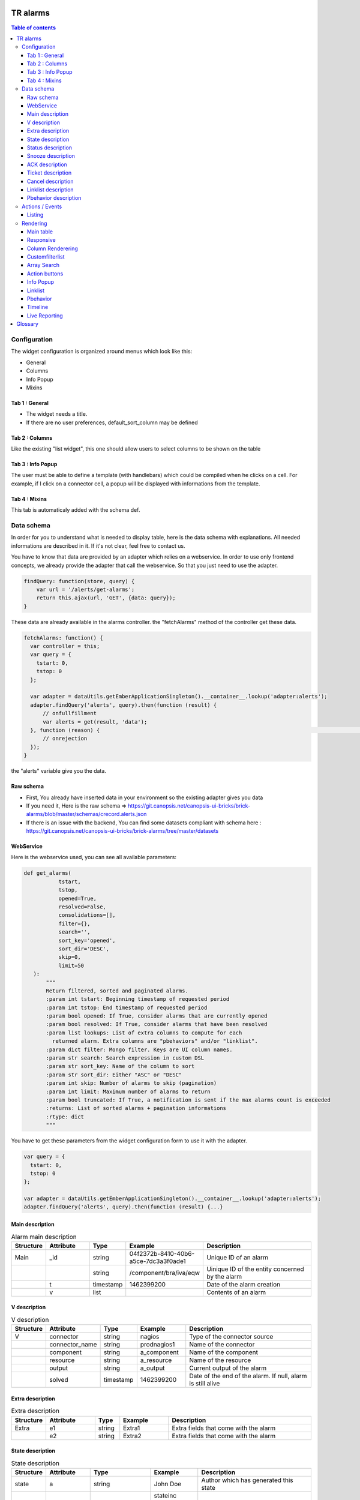 TR alarms
---------

.. contents:: Table of contents


Configuration
=============

The widget configuration is organized around menus which look like this:

* General
* Columns
* Info Popup
* Mixins

.. image:: https://git.canopsis.net/canopsis-ui-bricks/brick-alarms/blob/master/doc/screenshots/conf_tab_alarms.png


Tab 1 : General
^^^^^^^^^^^^^^^

* The widget needs a title.
* If there are no user preferences, default_sort_column may be defined


Tab 2 : Columns
^^^^^^^^^^^^^^^

Like the existing "list widget", this one should allow users to select columns to be shown on the table

.. image:: https://git.canopsis.net/canopsis-ui-bricks/brick-alarms/blob/master/doc/screenshots/conf_columns.png


Tab 3 : Info Popup
^^^^^^^^^^^^^^^^^^

The user must be able to define a template (with handlebars) which could be compiled when he clicks on a cell.
For example, if I click on a connector cell, a popup will be displayed with informations from the template.


Tab 4 : Mixins
^^^^^^^^^^^^^^

This tab is automaticaly added with the schema def.


Data schema
===========

In order for you to understand what is needed to display table, here is the data schema with explanations.
All needed informations are described in it. If it's not clear, feel free to contact us.

You have to know that data are provided by an adapter which relies on a webservice.
In order to use only frontend concepts, we already provide the adapter that call the webservice. So that you just need to use the adapter.


.. code-block::

  findQuery: function(store, query) {
      var url = '/alerts/get-alarms';
      return this.ajax(url, 'GET', {data: query});
  }

These data are already available in the alarms controller. the "fetchAlarms" method of the controller get these data.

.. code-block::

  fetchAlarms: function() {
    var controller = this;
    var query = {
      tstart: 0,
      tstop: 0
    };

    var adapter = dataUtils.getEmberApplicationSingleton().__container__.lookup('adapter:alerts');
    adapter.findQuery('alerts', query).then(function (result) {
        // onfullfillment
        var alerts = get(result, 'data');
    }, function (reason) {                                                                                                                     console.error('ERROR in the adapter: ', reason);
        // onrejection
    });
  }

the "alerts" variable give you the data.


Raw schema
^^^^^^^^^^

* First, You already have inserted data in your environment so the existing adapter gives you data
* If you need it, Here is the raw schema => https://git.canopsis.net/canopsis-ui-bricks/brick-alarms/blob/master/schemas/crecord.alerts.json
* If there is an issue with the backend, You can find some datasets compliant with schema here : https://git.canopsis.net/canopsis-ui-bricks/brick-alarms/tree/master/datasets

WebService
^^^^^^^^^^

Here is the webservice used, you can see all available parameters:

.. code-block::

  def get_alarms(
             tstart,
             tstop,
             opened=True,
             resolved=False,
             consolidations=[],
             filter={},
             search='',
             sort_key='opened',
             sort_dir='DESC',
             skip=0,
             limit=50
     ):
         """
         Return filtered, sorted and paginated alarms.
         :param int tstart: Beginning timestamp of requested period
         :param int tstop: End timestamp of requested period
         :param bool opened: If True, consider alarms that are currently opened
         :param bool resolved: If True, consider alarms that have been resolved
         :param list lookups: List of extra columns to compute for each
           returned alarm. Extra columns are "pbehaviors" and/or "linklist".
         :param dict filter: Mongo filter. Keys are UI column names.
         :param str search: Search expression in custom DSL
         :param str sort_key: Name of the column to sort
         :param str sort_dir: Either "ASC" or "DESC"
         :param int skip: Number of alarms to skip (pagination)
         :param int limit: Maximum number of alarms to return
         :param bool truncated: If True, a notification is sent if the max alarms count is exceeded
         :returns: List of sorted alarms + pagination informations
         :rtype: dict
         """

You have to get these parameters from the widget configuration form to use it with the adapter.

.. code-block::

  var query = {
    tstart: 0,
    tstop: 0
  };

  var adapter = dataUtils.getEmberApplicationSingleton().__container__.lookup('adapter:alerts');
  adapter.findQuery('alerts', query).then(function (result) {...}

Main description
^^^^^^^^^^^^^^^^

.. csv-table:: Alarm main description
   :header: "Structure", "Attribute", "Type", "Example", "Description"
   :widths: 5, 10, 5, 10, 30

   "Main", "_id", "string", "04f2372b-8410-40b6-a5ce-7dc3a3f0ade1", "Unique ID of an alarm"
   "", "", "string", "/component/bra/iva/eqw", "Uinique ID of the entity concerned by the alarm"
   "", "t", "timestamp", "1462399200", "Date of the alarm creation"
   "", "v", "list", "", "Contents of an alarm"


V description
^^^^^^^^^^^^^

.. csv-table:: V description
   :header: "Structure", "Attribute", "Type", "Example", "Description"
   :widths: 5, 10, 5, 10, 30

   "V", "connector", "string", "nagios", "Type of the connector source"
   "", "connector_name", "string", "prodnagios1", "Name of the connector"
   "", "component", "string", "a_component", "Name of the component"
   "", "resource", "string", "a_resource", "Name of the resource"
   "", "output", "string", "a_output", "Current output of the alarm"
   "", "solved", "timestamp", "1462399200", "Date of the end of the alarm. If null, alarm is still alive"

Extra description
^^^^^^^^^^^^^^^^^

.. csv-table:: Extra description
   :header: "Structure", "Attribute", "Type", "Example", "Description"
   :widths: 5, 10, 5, 10, 30

   "Extra", "e1", "string", "Extra1", "Extra fields that come with the alarm"
   "", "e2", "string", "Extra2", "Extra fields that come with the alarm"


State description
^^^^^^^^^^^^^^^^^

.. csv-table:: State description
   :header: "Structure", "Attribute", "Type", "Example", "Description"
   :widths: 5, 10, 5, 10, 30

   "state", "a", "string", "John Doe", "Author which has generated this state"
   "", "_t", "string", "stateinc statedec changestate", "Type of the step"
   "", "m", "string", "Resource 9 in state 0", "Message that comes with the state"
   "", "t", "number/timestamp", "1476673252", "Timestamp of the state"
   "", "val", "number [0-3]", "0", "Value of state"


Status description
^^^^^^^^^^^^^^^^^^

.. csv-table:: Status description
   :header: "Structure", "Attribute", "Type", "Example", "Description"
   :widths: 5, 10, 5, 10, 30

   "status", "a", "string", "John Doe", "Author which has generated this status"
   "", "_t", "string", "statusinc statusdec changestatus", "Type of the step"
   "", "m", "string", "Component 10 in status 3", "Message that comes with the status"
   "", "t", "number/timestamp", "1476673252", "Timestamp of the status"
   "", "val", "number [0-3]", "0", "Value of status"


Snooze description
^^^^^^^^^^^^^^^^^^

.. csv-table:: Snooze description
   :header: "Structure", "Attribute", "Type", "Example", "Description"
   :widths: 5, 10, 5, 10, 30

   "snooze", "a", "string", "John Doe", "Author which has generated this snooze"
   "", "_t", "string", "snooze", "Type of the step"
   "", "m", "string", "Resource 9 is snoozed for 600s", "Message that comes with the snooze"
   "", "t", "number/timestamp", "1476654503", "Timestamp of the snooze (begining)"
   "", "val", "number/timestamp", "1476655103", "Timestamp of the end of snooze"

ACK description
^^^^^^^^^^^^^^^

.. csv-table:: ACK description
   :header: "Structure", "Attribute", "Type", "Example", "Description"
   :widths: 5, 10, 5, 10, 30

   "ack", "a", "string", "John Doe", "Author which has generated this ack"
   "", "_t", "string", "ack", "Type of the step"
   "", "m", "string", "ack from MMA", "Message that comes with the ack"
   "", "t", "number/timestamp", "1476654503", "Timestamp of the ack"
   "", "val", "string", "null", "N/A"

Ticket description
^^^^^^^^^^^^^^^^^^

.. csv-table:: Tikcet description
   :header: "Structure", "Attribute", "Type", "Example", "Description"
   :widths: 5, 10, 5, 10, 30

   "ticket", "a", "string", "John Doe", "Author which has generated this ticket"
   "", "_t", "string", "declareticket", "Type of the step"
   "", "m", "string", "ticket from MMA", "Message that comes with the ticket"
   "", "t", "number/timestamp", "1476654503", "Timestamp of the ticket"
   "", "val", "string", "null", "N/A"


Cancel description
^^^^^^^^^^^^^^^^^^

.. csv-table:: Cancel description
   :header: "Structure", "Attribute", "Type", "Example", "Description"
   :widths: 5, 10, 5, 10, 30

   "cancel", "a", "string", "John Doe", "Author which has cancelled the alarm"
   "", "_t", "string", "cancel", "Type of the step"
   "", "m", "string", "alarm was cancelled from MMA", "Message that comes with the cancel action"
   "", "t", "number/timestamp", "1476654503", "Timestamp of the cancel"
   "", "val", "string", "null", "N/A"


Linklist description
^^^^^^^^^^^^^^^^^^^^

.. csv-table:: Linklist description
   :header: "Structure", "Attribute", "Type", "Example", "Description"
   :widths: 5, 10, 5, 10, 30

   "linklist", "url", "string", "http://urltoticket.local/?id=entity_id", "Url associated to a label"
   "", "label", "string", "Ticket", "Label associated to an url"


Linklist is a list of urls associated to the entity.
Links must appear in the modal like potentialy any other variables but with special helper.

The goal is to let the user access a handlebar for the renderer

 {{ linklist category="procedure" }}

Must return something like

 foreach linklist with category = "procedure"

 <a href="http://urloflinklist">labeloflinklist</a><br>


Pbehavior description
^^^^^^^^^^^^^^^^^^^^^

.. csv-table:: Pbehavior description
   :header: "Structure", "Attribute", "Type", "Example", "Description"
   :widths: 5, 10, 5, 10, 30

   "pbehavior", "behavior", "string", "maintenance pause", "Name of the behavior"
   "", "isActive", "boolean", "True False", "Is the pbehavior active ?"
   "", "dtstart", "number/timestamp", "1476705600", "Timestamp of the begin of pbehavior"
   "", "dtstop", "number/timestamp", "1476706600", "Timestamp of the end of pbehavior"
   "", "rrule", "structure attr1 : string, attr2 : string", "text=Every Week, rule='FREQ=WEEKLY'", "Reccurent rule of the behavior"



Actions / Events
================

In the widget, users may be able to execute actions.
In the Canopsis world, actions are performed via sending messages to a AMQP bus.

Listing
^^^^^^^

Here is a list of actions that need to be handled by the widget :

.. csv-table:: Actions description
   :header: "Action", "Type", "Goal", "Attrs description"
   :widths: 5, 5, 15, 30

   "confirm", "changestate", "Change criticity of an alarm", "See `Schema <https://git.canopsis.net/canopsis/canopsis/blob/develop/sources/python/alerts/etc/schema.d/cevent.changestate.json>`_. "
   "invalidate", "changestate", "Change criticity of an alarm", "See `Schema <https://git.canopsis.net/canopsis/canopsis/blob/develop/sources/python/alerts/etc/schema.d/cevent.changestate.json>`_. "
   "pause", "pbehavior", "Change criticity of an alarm", "{}"
   "declareticket", "declareticket", "Call a API/email of an external tool to create a ticket", "See `Schema <https://git.canopsis.net/canopsis/canopsis/blob/develop/sources/python/alerts/etc/schema.d/cevent.declareticket.json>`_. "
   "assocticket", "assocticket", "Add a ticket number into Canopsis", "See `Schema <https://git.canopsis.net/canopsis/canopsis/blob/develop/sources/python/alerts/etc/schema.d/cevent.assocticket.json>`_. "


Rendering
=========

Main table
^^^^^^^^^^

* The main table must respect adminlte standards  https://almsaeedstudio.com/themes/AdminLTE/pages/tables/simple.html

.. image:: https://git.canopsis.net/canopsis-ui-bricks/brick-alarms/blob/master/doc/screenshots/general_render.png


* It must be responsive (big screen, desktop, mobile)
* 50 tr must be shown in 1 second, not more.
* Pagination (done by the backend)
* Sort (done by the backend)


Responsive
^^^^^^^^^^

As the widget is a table, the responsive feature can take args to perform.
The user must be able to specify columns that can be not printed if display does not permit it.
In the widget configuration, user must be able to select these columns.


.. image:: https://git.canopsis.net/canopsis-ui-bricks/brick-alarms/blob/master/doc/screenshots/responsive_list.png

Column Renderering
^^^^^^^^^^^^^^^^^^

The user must be able to select columns and order he wants to show on the main table within the widget configuration form.

Some data have to be shown with a renderer.
For example, a timestamp must use a special timestamp renderer.
The mapping between data and renderer is done via the schema.


.. code-block::

 "opened": {
       "stored_name": "t",
       "role" : "timestamp"
     },

With these informations, you know that you have to call the renderer below

.. code-block::

 $ cat uibase/src/renderers/renderer-timestamp.hbs
 {{!*
  * @renderer timestamp
 }}
 {{#unless attr.options.hideDate}}
     <div>{{timestamp value attr}}</div>
 {{/unless}}
 {{#if attr.options.canDisplayAgo}}
     <small class="text-muted">
         <span class="glyphicon glyphicon-time"></span>
         {{timeSince value}}
     </small>
 {{/if}}

If there is no role associated with the attribute, you have to render value as string.

Customfilterlist
^^^^^^^^^^^^^^^^

In the widget, users must be able to set data filters.

This is done by using a lib called **querybuilder**.
The library is already included in Canopsis.
Filters are formatted as mongodb filters.

.. image:: https://git.canopsis.net/canopsis-ui-bricks/brick-alarms/blob/master/doc/screenshots/customfilterlist.png

Generated filters must be forwarded as webservice parameters.

These kind of filters are set by the user with the customfilterlist mixin.
This mixin is integrated to your widget and you can use its code to get filter and call adapter with it.

Please have a look to the related mixin to see how to get the filter set by the user:
https://git.canopsis.net/canopsis/canopsis-webcore/blob/master/src/canopsis/uibase/src/mixins/customfilterlist.js

Array Search
^^^^^^^^^^^^

The widget must show an input to make searches

.. image:: https://git.canopsis.net/canopsis-ui-bricks/brick-alarms/blob/master/doc/screenshots/search.png

A dsl is provided by the backend to perform searches.
You can find it here : https://git.canopsis.net/canopsis/canopsis/blob/develop/sources/python/alerts/etc/alerts/search/grammar.bnf

Finally, you can find some general informations about searches here : https://git.canopsis.net/canopsis/canopsis/blob/develop/doc/sakura/FR/fr__alarms_tray.rst#search-dsl

Before sending a query to the default route, you need to validate the expression provided by users.
Once it is validated, you can perform search by using the default route.
If it's not validated, you must inform the user of that. A message telling about the wrong expression.

As with the first route, this one is also provided with an adapter: 'alertexpression' that return true or false if the expression is valid or not.

.. code-block::

  valideExpression: function () {
    var controller = this;

    var query = {
      expression: 'a=1'
    };

    var adapter = dataUtils.getEmberApplicationSingleton().__container__.lookup('adapter:alertexpression');
    adapter.findQuery('alertexpression', query).then(function (result) {
          // onfullfillment
          var result = get(result, 'data');
          console.error('alertexpression result', result);
    }, function (reason) {
          // onrejection
          console.error('ERROR in the adapter: ', reason);
    });
  }

Action buttons
^^^^^^^^^^^^^^

In the widget, a column must be dedicated to user actions.

In the widget configuration form, there must be a checkbox to do such a thing.
Actions are shown only if the user is authorized to. Don't forget to include this constraint.

Here are available actions :

* ACK / FastACK / UnACK  (glyphicon-saved / glyphicon-ok / glyphicon-ban-circle)
* Declareticket (fa-ticket)
* Assocticket (fa-thumb-tack)
* Cancel alarm (glyphicon-trash)
* Change criticity (fa-exclamation-triangle)
* Restore Alarm (glyphicon-share-alt)
* Snooze alarm (fa-clock-o)

Each action is associated with a font/icon

Executing an action is the same thing as sending an event.

Action forms must be picked from the actual "list widget".
For example, ACK form look like this :

.. image:: https://git.canopsis.net/canopsis-ui-bricks/brick-alarms/blob/master/doc/screenshots/ackform.png


Massive actions can be performed too by seclecting multiple alarms


.. image:: https://git.canopsis.net/canopsis-ui-bricks/brick-alarms/blob/master/doc/screenshots/massiveactions.png

To do these actions, a mixin is already done here: https://git.canopsis.net/canopsis/canopsis-webcore/blob/master/src/canopsis/monitoring/src/mixins/sendevent.js
Do not hesitate to entirely use it (integrate to your widget) in order to use the same methods.

**Rules that apply to actions**

* Except **snooze action**, all actions apply to acked alarms
* **Restore Alarm** apply to Cancelled alarms


Info Popup
^^^^^^^^^^

When set, a popup can be displayed by clicking in a cell.
Popup results from a template compilation which can be defined by the user.

The user must be able to set multiple infopopup on multiple columns.

.. image:: https://git.canopsis.net/canopsis-ui-bricks/brick-alarms/blob/master/doc/screenshots/recordinfopopup.png


Linklist
^^^^^^^^

As said before, linklists are links with categories that are attached to an entity.
The widget has to display it like on screenshots


.. image:: https://git.canopsis.net/canopsis-ui-bricks/brick-alarms/blob/master/doc/screenshots/linklistrender.png


Pbehavior
^^^^^^^^^

The widget must be able to display pbehaviors if there is some.
Pick an icon from library and make a renderer for that.
Pbehaviors must be displayed like **ack** or **ticket**


Timeline
^^^^^^^^

The TR you have to show in the main table describe an alarm.
There are many other informations available by calling another webservice, **steps**.

In the main table, each tr must show a "+" that will call a component that represent steps.

.. image:: https://git.canopsis.net/canopsis-ui-bricks/brick-alarms/blob/master/doc/screenshots/timeline.png

In order to have the timeline in your widget, you first need to develop your widget in a way to accept the 'listlinedetail' mixin and then you have to call the component by editing the mixin with this:

.. code-block::

   {{ component-timeline timelineData=this._data }}

For more details, please have a look at this documentation: https://git.canopsis.net/canopsis-ui-bricks/brick-timeline/blob/master/doc/ED/ed__brickTimeline.rst


Live Reporting
^^^^^^^^^^^^^^

In Canopsis, users are able to select data that fit timeperiod.

The user first clicks on

.. image:: https://git.canopsis.net/canopsis-ui-bricks/brick-alarms/blob/master/doc/screenshots/livereporting1.png


And then, he selects period

.. image:: https://git.canopsis.net/canopsis-ui-bricks/brick-alarms/blob/master/doc/screenshots/livereporting2.png


**From** and **to** are then provided to the widget as timestamps

Here is an example of live reporting support that you could use in your widget:

.. code-block::

  var controller = this;

			var tw = timeWindowUtils.getFromTo(
                  get(controller, 'time_window'),
                  get(controller, 'time_window_offset')
              );

			var from = tw[0],
                  to = tw[1];

              /* live reporting support */
              var liveFrom = get(controller, 'from'),
                  liveTo = get(controller, 'to');

			if (!isNone(liveFrom)) {
                  from = liveFrom;
              }

              if (!isNone(liveTo)) {
                  to = liveTo;
              }

Glossary
--------

.. code-block::

    Entity
        An entity is a config item in Canopsis with a type.
        Type could be `component`, `resource`, `selector`

    Schema
        A schema is a way to represent data.
        In Canopsis, schemas are in JSON format
